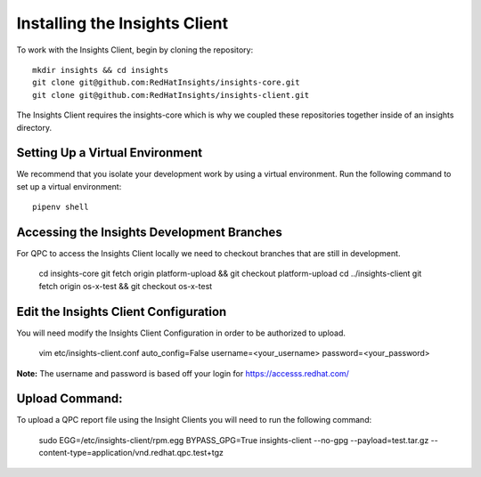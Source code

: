 Installing the Insights Client
------------------------------
To work with the Insights Client, begin by cloning the repository::

    mkdir insights && cd insights
    git clone git@github.com:RedHatInsights/insights-core.git
    git clone git@github.com:RedHatInsights/insights-client.git

The Insights Client requires the insights-core which is why we coupled these repositories together inside of an insights directory.

Setting Up a Virtual Environment
^^^^^^^^^^^^^^^^^^^^^^^^^^^^^^^^
We recommend that you isolate your development work by using a virtual environment. Run the following command to set up a virtual environment::

    pipenv shell

Accessing the Insights Development Branches
^^^^^^^^^^^^^^^^^^^^^^^^^^^^^^^^^^^^^^^^^^^
For QPC to access the Insights Client locally we need to checkout branches that are still in development.

    cd insights-core
    git fetch origin platform-upload && git checkout platform-upload
    cd ../insights-client
    git fetch origin os-x-test && git checkout os-x-test

Edit the Insights Client Configuration
^^^^^^^^^^^^^^^^^^^^^^^^^^^^^^^^^^^^^^
You will need modify the Insights Client Configuration in order to be authorized to upload.

    vim etc/insights-client.conf
    auto_config=False
    username=<your_username>
    password=<your_password>

**Note:** The username and password is based off your login for https://accesss.redhat.com/

Upload Command:
^^^^^^^^^^^^^^^
To upload a QPC report file using the Insight Clients you will need to run the following command:

    sudo EGG=/etc/insights-client/rpm.egg BYPASS_GPG=True insights-client --no-gpg --payload=test.tar.gz --content-type=application/vnd.redhat.qpc.test+tgz
